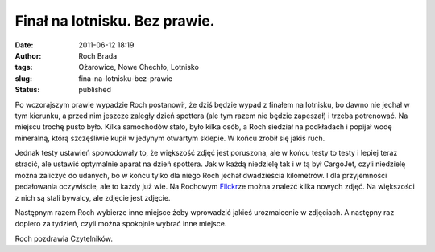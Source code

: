 Finał na lotnisku. Bez prawie.
##############################
:date: 2011-06-12 18:19
:author: Roch Brada
:tags: Ożarowice, Nowe Chechło, Lotnisko
:slug: fina-na-lotnisku-bez-prawie
:status: published

Po wczorajszym prawie wypadzie Roch postanowił, że dziś będzie wypad z finałem na lotnisku, bo dawno nie jechał w tym kierunku, a przed nim jeszcze zaległy dzień spottera (ale tym razem nie będzie zapeszał) i trzeba potrenować. Na miejscu trochę pusto było. Kilka samochodów stało, było kilka osób, a Roch siedział na podkładach i popijał wodę mineralną, którą szczęśliwie kupił w jedynym otwartym sklepie. W końcu zrobił się jakiś ruch.

.. raw:: html

   <div>

.. raw:: html

   </div>

.. raw:: html

   <div>

Jednak testy ustawień spowodowały to, że większość zdjęć jest poruszona, ale w końcu testy to testy i lepiej teraz stracić, ale ustawić optymalnie aparat na dzień spottera. Jak w każdą niedzielę tak i w tą był CargoJet, czyli niedzielę można zaliczyć do udanych, bo w końcu tylko dla niego Roch jechał dwadzieścia kilometrów. I dla przyjemności pedałowania oczywiście, ale to każdy już wie. Na Rochowym `Flickr <http://www.flickr.com/photos/gusioo/>`__\ ze można znaleźć kilka nowych zdjęć. Na większości z nich są stali bywalcy, ale zdjęcie jest zdjęcie.

.. raw:: html

   </div>

.. raw:: html

   <div>

.. raw:: html

   </div>

.. raw:: html

   <div>

Następnym razem Roch wybierze inne miejsce żeby wprowadzić jakieś urozmaicenie w zdjęciach. A następny raz dopiero za tydzień, czyli można spokojnie wybrać inne miejsce.

.. raw:: html

   </div>

.. raw:: html

   <div>

.. raw:: html

   </div>

.. raw:: html

   <div>

Roch pozdrawia Czytelników.

.. raw:: html

   </div>

.. raw:: html

   </p>

